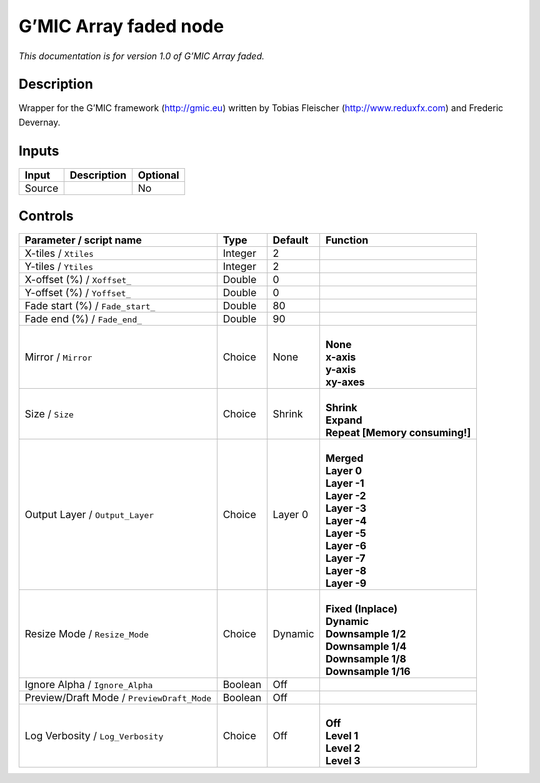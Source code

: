 .. _eu.gmic.Arrayfaded:

G’MIC Array faded node
======================

*This documentation is for version 1.0 of G’MIC Array faded.*

Description
-----------

Wrapper for the G’MIC framework (http://gmic.eu) written by Tobias Fleischer (http://www.reduxfx.com) and Frederic Devernay.

Inputs
------

+--------+-------------+----------+
| Input  | Description | Optional |
+========+=============+==========+
| Source |             | No       |
+--------+-------------+----------+

Controls
--------

.. tabularcolumns:: |>{\raggedright}p{0.2\columnwidth}|>{\raggedright}p{0.06\columnwidth}|>{\raggedright}p{0.07\columnwidth}|p{0.63\columnwidth}|

.. cssclass:: longtable

+--------------------------------------------+---------+---------+----------------------------------+
| Parameter / script name                    | Type    | Default | Function                         |
+============================================+=========+=========+==================================+
| X-tiles / ``Xtiles``                       | Integer | 2       |                                  |
+--------------------------------------------+---------+---------+----------------------------------+
| Y-tiles / ``Ytiles``                       | Integer | 2       |                                  |
+--------------------------------------------+---------+---------+----------------------------------+
| X-offset (%) / ``Xoffset_``                | Double  | 0       |                                  |
+--------------------------------------------+---------+---------+----------------------------------+
| Y-offset (%) / ``Yoffset_``                | Double  | 0       |                                  |
+--------------------------------------------+---------+---------+----------------------------------+
| Fade start (%) / ``Fade_start_``           | Double  | 80      |                                  |
+--------------------------------------------+---------+---------+----------------------------------+
| Fade end (%) / ``Fade_end_``               | Double  | 90      |                                  |
+--------------------------------------------+---------+---------+----------------------------------+
| Mirror / ``Mirror``                        | Choice  | None    | |                                |
|                                            |         |         | | **None**                       |
|                                            |         |         | | **x-axis**                     |
|                                            |         |         | | **y-axis**                     |
|                                            |         |         | | **xy-axes**                    |
+--------------------------------------------+---------+---------+----------------------------------+
| Size / ``Size``                            | Choice  | Shrink  | |                                |
|                                            |         |         | | **Shrink**                     |
|                                            |         |         | | **Expand**                     |
|                                            |         |         | | **Repeat [Memory consuming!]** |
+--------------------------------------------+---------+---------+----------------------------------+
| Output Layer / ``Output_Layer``            | Choice  | Layer 0 | |                                |
|                                            |         |         | | **Merged**                     |
|                                            |         |         | | **Layer 0**                    |
|                                            |         |         | | **Layer -1**                   |
|                                            |         |         | | **Layer -2**                   |
|                                            |         |         | | **Layer -3**                   |
|                                            |         |         | | **Layer -4**                   |
|                                            |         |         | | **Layer -5**                   |
|                                            |         |         | | **Layer -6**                   |
|                                            |         |         | | **Layer -7**                   |
|                                            |         |         | | **Layer -8**                   |
|                                            |         |         | | **Layer -9**                   |
+--------------------------------------------+---------+---------+----------------------------------+
| Resize Mode / ``Resize_Mode``              | Choice  | Dynamic | |                                |
|                                            |         |         | | **Fixed (Inplace)**            |
|                                            |         |         | | **Dynamic**                    |
|                                            |         |         | | **Downsample 1/2**             |
|                                            |         |         | | **Downsample 1/4**             |
|                                            |         |         | | **Downsample 1/8**             |
|                                            |         |         | | **Downsample 1/16**            |
+--------------------------------------------+---------+---------+----------------------------------+
| Ignore Alpha / ``Ignore_Alpha``            | Boolean | Off     |                                  |
+--------------------------------------------+---------+---------+----------------------------------+
| Preview/Draft Mode / ``PreviewDraft_Mode`` | Boolean | Off     |                                  |
+--------------------------------------------+---------+---------+----------------------------------+
| Log Verbosity / ``Log_Verbosity``          | Choice  | Off     | |                                |
|                                            |         |         | | **Off**                        |
|                                            |         |         | | **Level 1**                    |
|                                            |         |         | | **Level 2**                    |
|                                            |         |         | | **Level 3**                    |
+--------------------------------------------+---------+---------+----------------------------------+
